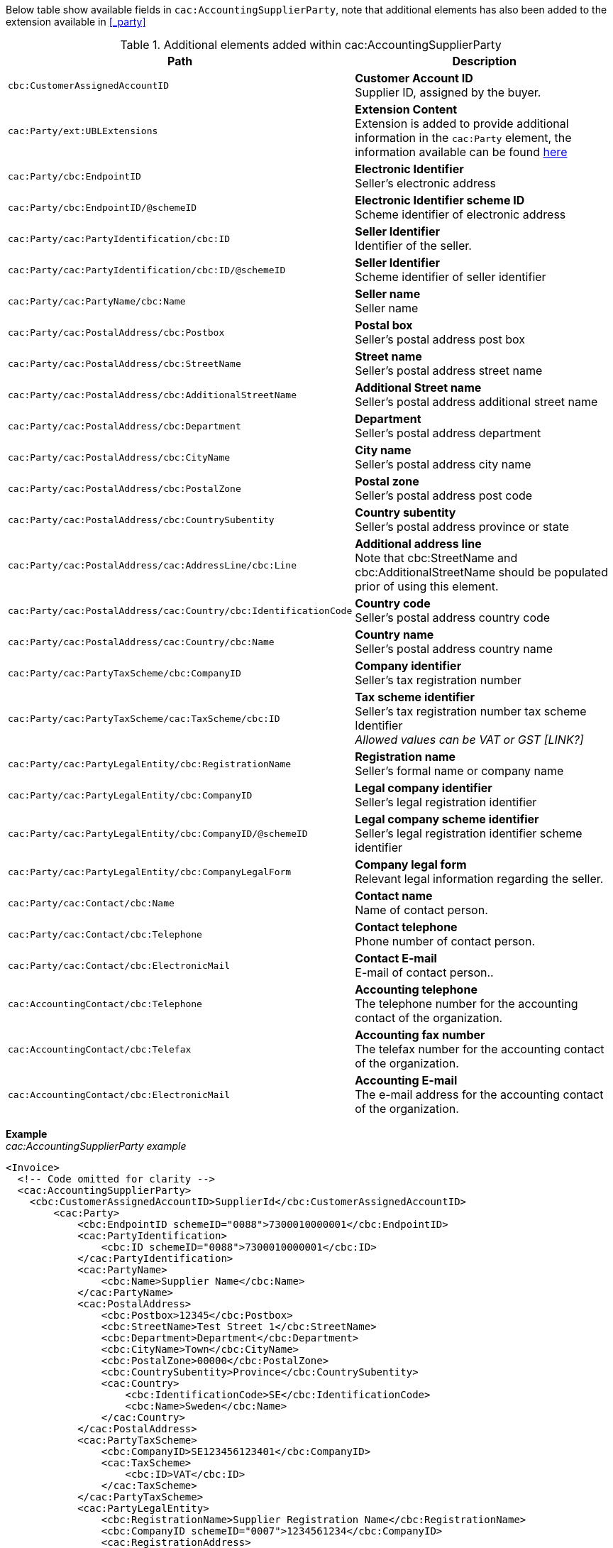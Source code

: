 Below table show available fields in `cac:AccountingSupplierParty`, note that additional elements has also been added to the extension available in <<_party>>

.Additional elements added within cac:AccountingSupplierParty
|===
|Path |Description

|`cbc:CustomerAssignedAccountID`
|**Customer Account ID** +
Supplier ID, assigned by the buyer.
|`cac:Party/ext:UBLExtensions`
|**Extension Content** +
Extension is added to provide additional information in the `cac:Party` element, the information available can be found <<_party, here>>
|`cac:Party/cbc:EndpointID`
|**Electronic Identifier** +
Seller's electronic address
|`cac:Party/cbc:EndpointID/@schemeID`
|**Electronic Identifier scheme ID** +
Scheme identifier of electronic address
|`cac:Party/cac:PartyIdentification/cbc:ID`
|**Seller Identifier** +
Identifier of the seller.
|`cac:Party/cac:PartyIdentification/cbc:ID/@schemeID`
|**Seller Identifier** +
Scheme identifier of seller identifier
|`cac:Party/cac:PartyName/cbc:Name`
|**Seller name** +
Seller name
|`cac:Party/cac:PostalAddress/cbc:Postbox`
|**Postal box** +
Seller's postal address post box
|`cac:Party/cac:PostalAddress/cbc:StreetName`
|**Street name** +
Seller's postal address street name
|`cac:Party/cac:PostalAddress/cbc:AdditionalStreetName`
|**Additional Street name** +
Seller's postal address additional street name
|`cac:Party/cac:PostalAddress/cbc:Department`
|**Department** +
Seller's postal address department
|`cac:Party/cac:PostalAddress/cbc:CityName`
|**City name** +
Seller's postal address city name
|`cac:Party/cac:PostalAddress/cbc:PostalZone`
|**Postal zone** +
Seller's postal address post code
|`cac:Party/cac:PostalAddress/cbc:CountrySubentity`
|**Country subentity** +
Seller's postal address province or state
|`cac:Party/cac:PostalAddress/cac:AddressLine/cbc:Line`
|**Additional address line** +
Note that cbc:StreetName and cbc:AdditionalStreetName should be populated prior of using this element.
|`cac:Party/cac:PostalAddress/cac:Country/cbc:IdentificationCode`
|**Country code** +
Seller's postal address country code
|`cac:Party/cac:PostalAddress/cac:Country/cbc:Name`
|**Country name** +
Seller's postal address country name
|`cac:Party/cac:PartyTaxScheme/cbc:CompanyID`
|**Company identifier** +
Seller's tax registration number
|`cac:Party/cac:PartyTaxScheme/cac:TaxScheme/cbc:ID`
|**Tax scheme identifier** +
Seller's tax registration number tax scheme Identifier +
__Allowed values can be VAT or GST [LINK?]__
|`cac:Party/cac:PartyLegalEntity/cbc:RegistrationName`
|**Registration name** +
Seller's formal name or company name
|`cac:Party/cac:PartyLegalEntity/cbc:CompanyID`
|**Legal company identifier** +
Seller's legal registration identifier
|`cac:Party/cac:PartyLegalEntity/cbc:CompanyID/@schemeID`
|**Legal company scheme identifier** +
Seller's legal registration identifier scheme identifier
|`cac:Party/cac:PartyLegalEntity/cbc:CompanyLegalForm`
|**Company legal form** +
Relevant legal information regarding the seller.
|`cac:Party/cac:Contact/cbc:Name`
|**Contact name** +
Name of contact person.
|`cac:Party/cac:Contact/cbc:Telephone`
|**Contact telephone** +
Phone number of contact person.
|`cac:Party/cac:Contact/cbc:ElectronicMail`
|**Contact E-mail** +
E-mail of contact person..
|`cac:AccountingContact/cbc:Telephone`
|**Accounting telephone** +
The telephone number for the accounting contact of the organization.
|`cac:AccountingContact/cbc:Telefax`
|**Accounting fax number** +
The telefax number for the accounting contact of the organization.
|`cac:AccountingContact/cbc:ElectronicMail`
|**Accounting E-mail** +
The e-mail address for the accounting contact of the organization.
|===

*Example* +
_cac:AccountingSupplierParty example_
[source,xml]
----
<Invoice>
  <!-- Code omitted for clarity -->
  <cac:AccountingSupplierParty>
    <cbc:CustomerAssignedAccountID>SupplierId</cbc:CustomerAssignedAccountID>
        <cac:Party>
            <cbc:EndpointID schemeID="0088">7300010000001</cbc:EndpointID>
            <cac:PartyIdentification>
                <cbc:ID schemeID="0088">7300010000001</cbc:ID>
            </cac:PartyIdentification>
            <cac:PartyName>
                <cbc:Name>Supplier Name</cbc:Name>
            </cac:PartyName>
            <cac:PostalAddress>
                <cbc:Postbox>12345</cbc:Postbox>
                <cbc:StreetName>Test Street 1</cbc:StreetName>
                <cbc:Department>Department</cbc:Department>
                <cbc:CityName>Town</cbc:CityName>
                <cbc:PostalZone>00000</cbc:PostalZone>
                <cbc:CountrySubentity>Province</cbc:CountrySubentity>
                <cac:Country>
                    <cbc:IdentificationCode>SE</cbc:IdentificationCode>
                    <cbc:Name>Sweden</cbc:Name>
                </cac:Country>
            </cac:PostalAddress>
            <cac:PartyTaxScheme>
                <cbc:CompanyID>SE123456123401</cbc:CompanyID>
                <cac:TaxScheme>
                    <cbc:ID>VAT</cbc:ID>
                </cac:TaxScheme>
            </cac:PartyTaxScheme>
            <cac:PartyLegalEntity>
                <cbc:RegistrationName>Supplier Registration Name</cbc:RegistrationName>
                <cbc:CompanyID schemeID="0007">1234561234</cbc:CompanyID>
                <cac:RegistrationAddress>
                    <cbc:CityName>Supplier Hometown</cbc:CityName>
                    <cac:Country>
                        <cbc:IdentificationCode>SE</cbc:IdentificationCode>
                    </cac:Country>
                </cac:RegistrationAddress>
            </cac:PartyLegalEntity>
            <cac:Contact>
                <cbc:Name>Supplier Contact Name</cbc:Name>
                <cbc:Telephone>11111111</cbc:Telephone>
                <cbc:ElectronicMail>supplier@contact.com</cbc:ElectronicMail>
            </cac:Contact>
        </cac:Party>
        <cac:AccountingContact>
            <cbc:Telephone>Supplier tel</cbc:Telephone>
            <cbc:Telefax>Supplier Fax</cbc:Telefax>
            <cbc:ElectronicMail>Supplier@mainContact.com</cbc:ElectronicMail>
        </cac:AccountingContact>
  </cac:AccountingSupplierParty>
  <!-- Code omitted for clarity -->
</Invoice>
----
